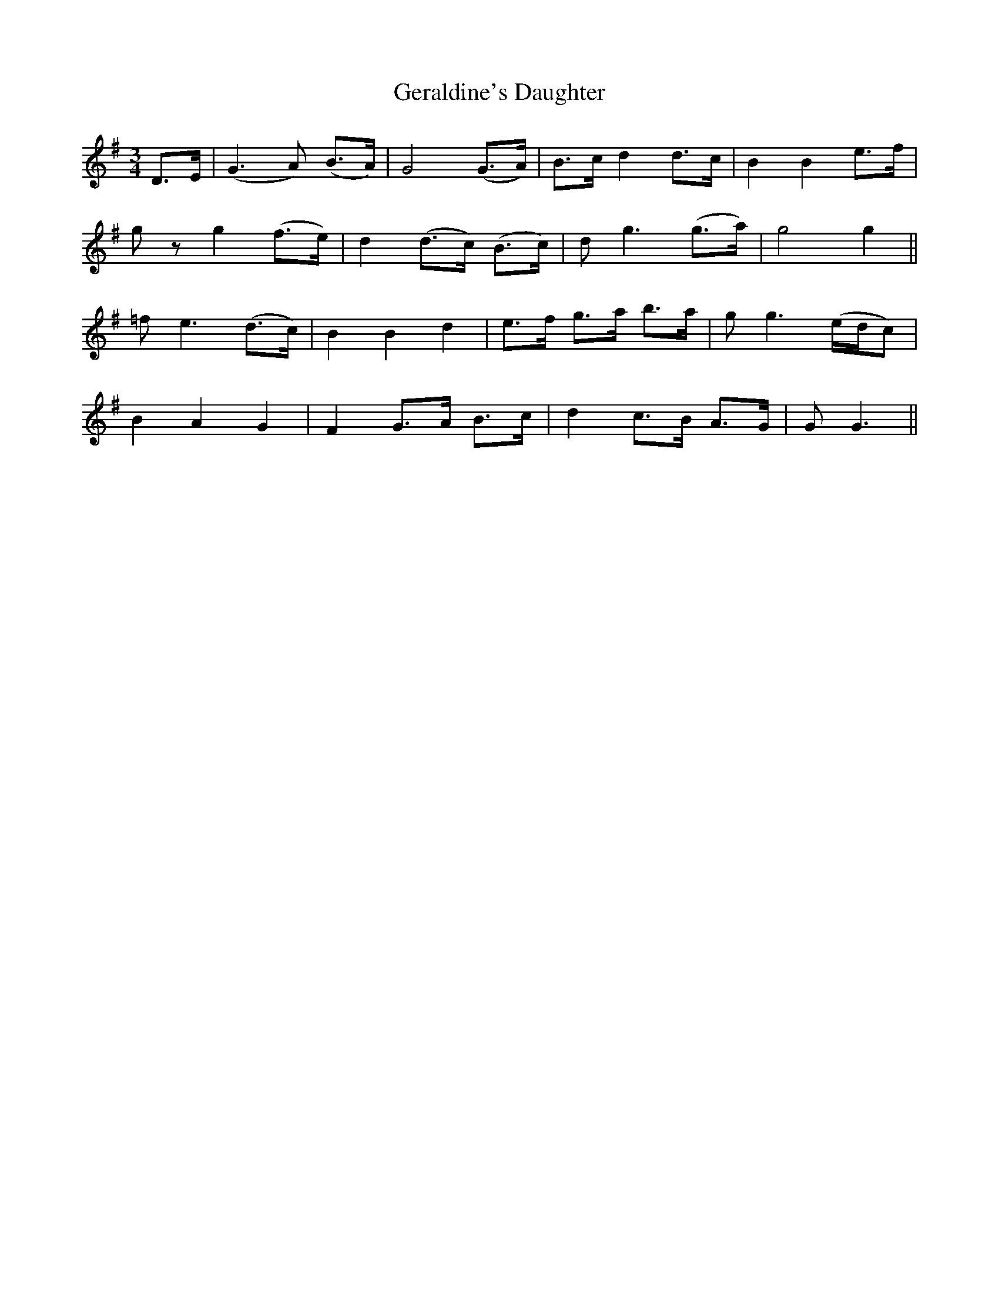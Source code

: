 X:189
T:Geraldine's Daughter
N:"Slow"
B:O'Neill's 189
M:3/4
L:1/8
K:G
D>E|(G3 A) (B>A)|G4 (G>A)|B>c d2 d>c|B2 B2 e>f|
g z g2 (f>e)|d2 (d>c) (B>c)|d g3 (g>a)|g4 g2||
=f e3 (d>c)|B2 B2 d2|e>f g>a b>a|g g3 (e/d/c)|
B2 A2 G2|F2 G>A B>c|d2 c>B A>G|G G3||
